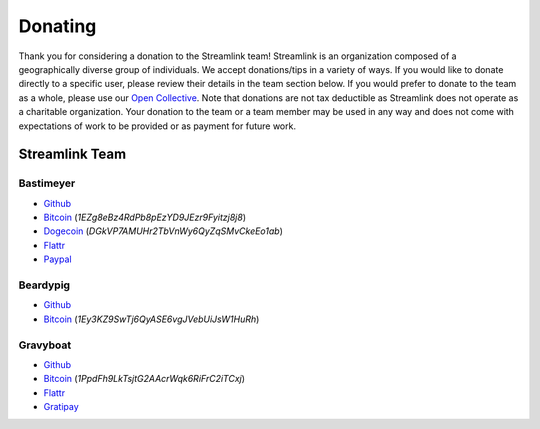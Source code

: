 Donating
--------

Thank you for considering a donation to the Streamlink team! Streamlink is an
organization composed of a geographically diverse group of individuals.
We accept donations/tips in a variety of ways. If you would like to donate
directly to a specific user, please review their details in the team section
below. If you would prefer to donate to the team as a whole, please use our
`Open Collective <https://opencollective.com/streamlink>`_. Note that
donations are not tax deductible as Streamlink does not operate as a charitable
organization. Your donation to the team or a team member may be used in any
way and does not come with expectations of work to be provided or as payment
for future work.

---------------
Streamlink Team
---------------

Bastimeyer 
^^^^^^^^^^

- `Github <https://github.com/bastimeyer>`__
- `Bitcoin <https://blockchain.info/qr?data=1EZg8eBz4RdPb8pEzYD9JEzr9Fyitzj8j8>`__ (`1EZg8eBz4RdPb8pEzYD9JEzr9Fyitzj8j8`)
- `Dogecoin <https://blockchain.info/qr?data=DGkVP7AMUHr2TbVnWy6QyZqSMvCkeEo1ab>`__ (`DGkVP7AMUHr2TbVnWy6QyZqSMvCkeEo1ab`)
- `Flattr <https://flattr.com/thing/3956088>`__
- `Paypal <https://www.paypal.com/cgi-bin/webscr?cmd=_s-xclick&hosted_button_id=YUCGRLVALHS8C&item_name=Streamlink%20Twitch%20GUI>`__

Beardypig 
^^^^^^^^^

- `Github <https://github.com/beardypig>`__
- `Bitcoin <https://blockchain.info/qr?data=1Ey3KZ9SwTj6QyASE6vgJVebUiJsW1HuRh>`__ (`1Ey3KZ9SwTj6QyASE6vgJVebUiJsW1HuRh`)

Gravyboat
^^^^^^^^^

- `Github <https://github.com/gravyboat>`__
- `Bitcoin <https://blockchain.info/qr?data=1PpdFh9LkTsjtG2AAcrWqk6RiFrC2iTCxj>`__ (`1PpdFh9LkTsjtG2AAcrWqk6RiFrC2iTCxj`)
- `Flattr <https://flattr.com/@gravyboat>`__
- `Gratipay <https://gratipay.com/~gravyboat/>`__
